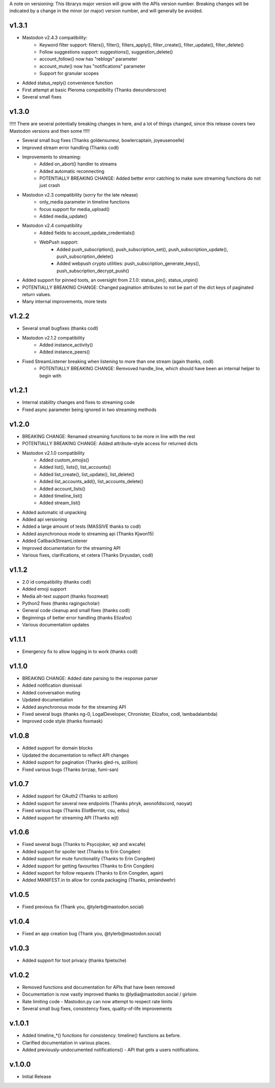 A note on versioning: This librarys major version will grow with the APIs 
version number. Breaking changes will be indicated by a change in the minor
(or major) version number, and will generally be avoided.  

v1.3.1
------
* Mastodon v2.4.3 compatibility:
   * Keyword filter support: filters(), filter(), filters_apply(), filter_create(), filter_update(), filter_delete()
   * Follow suggestions support: suggestions(), suggestion_delete()
   * account_follow() now has "reblogs" parameter
   * account_mute() now has "notifications" parameter
   * Support for granular scopes
* Added status_reply() convenience function
* First attempt at basic Pleroma compatibility (Thanks deeunderscore)
* Several small fixes

v1.3.0
------
!!!!! There are several potentially breaking changes in here, and a lot
of things changed, since this release covers two Mastodon versions and 
then some !!!!!

* Several small bug fixes (Thanks goldensuneur, bowlercaptain, joyeusenoelle)
* Improved stream error handling (Thanks codl)
* Improvements to streaming:
    * Added on_abort() handler to streams
    * Added automatic reconnecting
    * POTENTIALLY BREAKING CHANGE: Added better error catching to make sure 
      streaming functions do not just crash
* Mastodon v2.3 compatibility (sorry for the late release)
    * only_media parameter in timeline functions 
    * focus support for media_upload()
    * Added media_update()
* Mastodon v2.4 compatibility
    * Added fields to account_update_credentials()
    * WebPush support:
        * Added push_subscription(), push_subscription_set(), push_subscription_update(),
          push_subscription_delete()
        * Added webpush crypto utilities: push_subscription_generate_keys(), 
          push_subscription_decrypt_push()
* Added support for pinned toots, an oversight from 2.1.0: status_pin(), status_unpin()
* POTENTIALLY BREAKING CHANGE: Changed pagination attributes to not be part of the dict keys
  of paginated return values.
* Many internal improvements, more tests

v1.2.2
------
* Several small bugfixes (thanks codl)
* Mastodon v2.1.2 compatibility
    * Added instance_activity()
    * Added instance_peers()    
* Fixed StreamListener breaking when listening to more than one stream (again thanks, codl)
    * POTENTIALLY BREAKING CHANGE: Remvoved handle_line, which should have been an internal helper to begin with

v1.2.1 
------
* Internal stability changes and fixes to streaming code
* Fixed async parameter being ignored in two streaming methods

v1.2.0
------
* BREAKING CHANGE: Renamed streaming functions to be more in line with the rest
* POTENTIALLY BREAKING CHANGE: Added attribute-style access for returned dicts
* Mastodon v2.1.0 compatibility
    * Added custom_emojis()
    * Added list(), lists(), list_accounts()
    * Added list_create(), list_update(), list_delete()
    * Added list_accounts_add(), list_accounts_delete()
    * Added account_lists()
    * Added timeline_list()
    * Added stream_list()
* Added automatic id unpacking    
* Added api versioning
* Added a large amount of tests (MASSIVE thanks to codl)
* Added asynchronous mode to streaming api (Thanks Kjwon15)
* Added CallbackStreamListener
* Improved documentation for the streaming API
* Various fixes, clarifications, et cetera (Thanks Dryusdan, codl)  

v1.1.2
------
* 2.0 id compatibility (thanks codl)
* Added emoji support
* Media alt-text support (thanks foozmeat)
* Python2 fixes (thanks ragingscholar)
* General code cleanup and small fixes (thanks codl)
* Beginnings of better error handling (thanks Elizafox)
* Various documentation updates

v1.1.1
------
* Emergency fix to allow logging in to work (thanks codl)

v1.1.0
------
* BREAKING CHANGE: Added date parsing to the response parser
* Added notification dismissal
* Added conversation muting
* Updated documentation
* Added asynchronous mode for the streaming API
* Fixed several bugs (thanks ng-0, LogalDeveloper, Chronister, Elizafox, codl, lambadalambda)
* Improved code style (thanks foxmask)

v1.0.8
------
* Added support for domain blocks
* Updated the documentation to reflect API changes
* Added support for pagination (Thanks gled-rs, azillion)
* Fixed various bugs (Thanks brrzap, fumi-san)

v1.0.7
------
* Added support for OAuth2 (Thanks to azillon)
* Added support for several new endpoints (Thanks phryk, aeonofdiscord, naoyat)
* Fixed various bugs (Thanks EliotBerriot, csu, edsu)
* Added support for streaming API (Thanks wjt)

v1.0.6
------
* Fixed several bugs (Thanks to Psycojoker, wjt and wxcafe)
* Added support for spoiler text (Thanks to Erin Congden)
* Added support for mute functionality (Thanks to Erin Congden)
* Added support for getting favourites (Thanks to Erin Congden)
* Added support for follow requests (Thanks to Erin Congden, again)
* Added MANIFEST.in to allow for conda packaging (Thanks, pmlandwehr)

v1.0.5
------
* Fixed previous fix (Thank you, @tylerb@mastodon.social)

v1.0.4
------
* Fixed an app creation bug (Thank you, @tylerb@mastodon.social)

v1.0.3
------
* Added support for toot privacy (thanks fpietsche)

v1.0.2
------
* Removed functions and documentation for APIs that have been removed
* Documentation is now vastly improved thanks to @lydia@mastodon.social / girlsim
* Rate limiting code - Mastodon.py can now attempt to respect rate limits
* Several small bug fixes, consistency fixes, quality-of-life improvements

v.1.0.1
-------
* Added timeline_*() functions for consistency. timeline() functions as before.
* Clarified documentation in various places.
* Added previously-undocumented notifications() - API that gets a users notifications.
  
v.1.0.0
-------
* Initial Release


